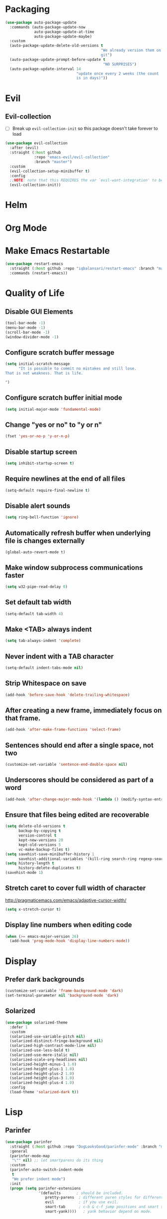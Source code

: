 * Packaging
#+BEGIN_SRC emacs-lisp
  (use-package auto-package-update
    :commands (auto-package-update-now
               auto-package-update-at-time
               auto-package-update-maybe)
    :custom
    (auto-package-update-delete-old-versions t
                                             "We already version them on
                                             git")
    (auto-package-update-prompt-before-update t
                                              "NO SURPRISES")
    (auto-package-update-interval 14
                                  "update once every 2 weeks (the count
                                  is in days)"))
#+END_SRC

* Evil
** Evil-collection
    - [ ] Break up ~evil-collection-init~ so this package doesn't take forever to load

#+BEGIN_SRC emacs-lisp
  (use-package evil-collection
	:after (evil)
	:straight (:host github
			   :repo "emacs-evil/evil-collection"
			   :branch "master")
	:custom
	(evil-collection-setup-minibuffer t)
	:config
	;;NOTE: note that this REQUIRES the var `evil-want-integration' to be NIL
	(evil-collection-init))
#+END_SRC

* Helm

* Org Mode
* Make Emacs Restartable
#+BEGIN_SRC emacs-lisp
  (use-package restart-emacs
    :straight (:host github :repo "iqbalansari/restart-emacs" :branch "master")
    :commands (restart-emacs))
#+END_SRC

* Quality of Life
** Disable GUI Elements
 #+BEGIN_SRC emacs-lisp
 (tool-bar-mode -1)
 (menu-bar-mode -1)
 (scroll-bar-mode -1)
 (window-divider-mode -1)
 #+END_SRC

** Configure scratch buffer message
#+BEGIN_SRC emacs-lisp
  (setq initial-scratch-message
        "It is possible to commit no mistakes and still lose.
  That is not weakness. That is life.

  ")
#+END_SRC

** Configure scratch buffer initial mode
#+BEGIN_SRC emacs-lisp
  (setq initial-major-mode 'fundamental-mode)
#+END_SRC

** Change "yes or no" to "y or n"
 #+BEGIN_SRC emacs-lisp
 (fset 'yes-or-no-p 'y-or-n-p)
 #+END_SRC

** Disable startup screen
 #+BEGIN_SRC emacs-lisp
 (setq inhibit-startup-screen t)
 #+END_SRC

** Require newlines at the end of all files
 #+BEGIN_SRC emacs-lisp
 (setq-default require-final-newline t)
 #+END_SRC

** Disable alert sounds
 #+BEGIN_SRC emacs-lisp
 (setq ring-bell-function 'ignore)
 #+END_SRC

** Automatically refresh buffer when underlying file is changes externally
#+BEGIN_SRC
  (global-auto-revert-mode t)
#+END_SRC

** Make window subprocess communications faster
#+BEGIN_SRC emacs-lisp
  (setq w32-pipe-read-delay 0)
#+END_SRC

** Set default tab width
#+BEGIN_SRC emacs-lisp
  (setq-default tab-width 4)
#+END_SRC

** Make <TAB> always indent
#+BEGIN_SRC emacs-lisp
  (setq tab-always-indent 'complete)
#+END_SRC

** Never indent with a TAB character
#+BEGIN_SRC emacs-lisp
  (setq-default indent-tabs-mode nil)
#+END_SRC

** Strip Whitespace on save
#+BEGIN_SRC emacs-lisp
  (add-hook 'before-save-hook 'delete-trailing-whitespace)
#+END_SRC

** After creating a new frame, immediately focus on that frame.
#+BEGIN_SRC emacs-lisp
  (add-hook 'after-make-frame-functions 'select-frame)
#+END_SRC

** Sentences should end after a single space, not two
#+BEGIN_SRC emacs-lisp
  (customize-set-variable 'sentence-end-double-space nil)
#+END_SRC

** Underscores should be considered as part of a word
#+BEGIN_SRC emacs-lisp
  (add-hook 'after-change-major-mode-hook '(lambda () (modify-syntax-entry ?_ "w")))
#+END_SRC

** Ensure that files being edited are recoverable
#+BEGIN_SRC emacs-lisp
  (setq delete-old-versions t
        backup-by-copying t
        version-control t
        kept-new-versions 20
        kept-old-versions 5
        vc-make-backup-files t)
  (setq savehist-save-minibuffer-history 1
        savehist-additional-variables '(kill-ring search-ring regexp-search-ring))
  (setq history-length t
        history-delete-duplicates t)
  (savehist-mode 1)
#+END_SRC

** Stretch caret to cover full width of character
   http://pragmaticemacs.com/emacs/adaptive-cursor-width/
#+BEGIN_SRC emacs-lisp
  (setq x-stretch-cursor t)
#+END_SRC

** Display line numbers when editing code
#+BEGIN_SRC emacs-lisp
  (when (>= emacs-major-version 26)
    (add-hook 'prog-mode-hook 'display-line-numbers-mode))
#+END_SRC

* Display

** Prefer dark backgrounds
#+BEGIN_SRC emacs-lisp
  (customize-set-variable 'frame-background-mode 'dark)
  (set-terminal-parameter nil 'background-mode 'dark)
#+END_SRC

** Solarized
#+BEGIN_SRC emacs-lisp
  (use-package solarized-theme
    :defer 1
    :custom
    (solarized-use-variable-pitch nil)
    (solarized-distinct-fringe-background nil)
    (solarized-high-contrast-mode-line nil)
    (solarized-use-less-bold t)
    (solarized-use-more-italic nil)
    (solarized-scale-org-headlines nil)
    (solarized-height-minus-1 1.0)
    (solarized-height-plus-1 1.0)
    (solarized-height-plus-2 1.0)
    (solarized-height-plus-3 1.0)
    (solarized-height-plus-4 1.0)
    :config
    (load-theme 'solarized-dark t))
#+END_SRC

* Lisp

** Parinfer
#+BEGIN_SRC emacs-lisp
  (use-package parinfer
    :straight (:host github :repo "DogLooksGood/parinfer-mode" :branch "master")
    :general
    (parinfer-mode-map
     "\"" nil) ;; let smartparens do its thing
    :custom
    (parinfer-auto-switch-indent-mode
     t
     "We prefer indent mode")
    :init
    (progn (setq parinfer-extensions
                 '(defaults       ; should be included.
                    pretty-parens  ; different paren styles for different modes.
                    evil           ; if you use evil.
                    smart-tab      ; c-b & c-f jump positions and smart shift with tab & s-tab.
                    smart-yank))))   ; yank behavior depend on mode.
#+END_SRC

** Rainbow Delimiter Mode

#+BEGIN_SRC emacs-lisp
  (use-package rainbow-delimiters
    :diminish rainbow-delimiters-mode
    :commands (rainbow-delimiters-mode))
#+END_SRC

** Smartparens
#+BEGIN_SRC emacs-lisp
    (use-package smartparens
      :defer 2
      :straight (:host github :repo "Fuco1/smartparens" :branch "master")
      :diminish smartparens-mode
      :commands (sp-local-pair)
      :general
      (:states 'normal
       :prefix my-default-evil-leader-key
       "." 'smartparens-mode)
      :custom
      (sp-cancel-autoskip-on-backward-movement
       nil
       "We want to maintain the chomp-like behavior of electric-pair")
      (sp-autoskip-closing-pair
       'always
       "Maintain chomp-like behavior of electric-pair")
      :config
      (require 'smartparens-config) ;; load some default configurations
      (smartparens-global-mode)
      ;;(smartparens-global-strict-mode)
      ;;(show-smartparens-global-mode)
      ;; define some helper functions
      (defun my-add-newline-and-indent-braces (&rest _)
        "adds that cool vim indent thing we always wanted"
        (newline)
        (indent-according-to-mode)
        (forward-line -1)
        (indent-according-to-mode))
      ;; update the global definitions with some indenting
      ;; I think that the nil is the flag that controls property inheritance
      ;;note: for some reason tab isn't recognised. might be yasnippet intefering.
      ;;learn to use ret for now
      (sp-pair "{" nil :post-handlers '((my-add-newline-and-indent-braces "RET")))
      (sp-pair "[" nil :post-handlers '((my-add-newline-and-indent-braces "RET")))
      (sp-pair "(" nil :post-handlers '((my-add-newline-and-indent-braces "RET"))))
#+END_SRC

#+results:

* Elisp
  package is known as elisp-mode but it reads as emacs-lisp-mode

#+BEGIN_SRC emacs-lisp
  (use-package elisp-mode
    :ensure nil
    :hook ((emacs-lisp-mode . rainbow-delimiters-mode)
           (emacs-lisp-mode . parinfer-mode)
           (emacs-lisp-mode . update-evil-shift-width)))
#+END_SRC

